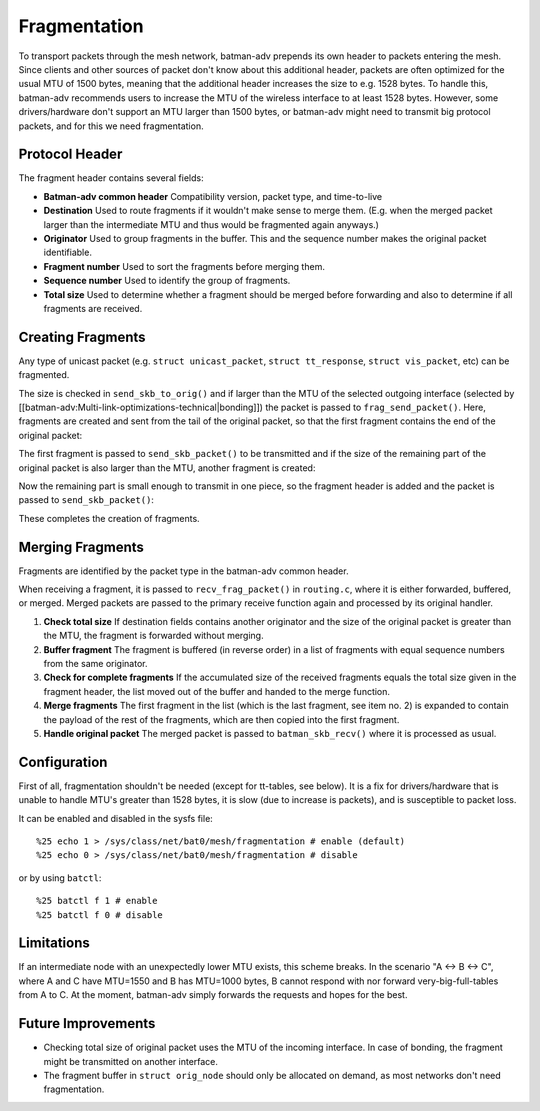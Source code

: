 Fragmentation
=============

To transport packets through the mesh network, batman-adv prepends its
own header to packets entering the mesh. Since clients and other sources
of packet don't know about this additional header, packets are often
optimized for the usual MTU of 1500 bytes, meaning that the additional
header increases the size to e.g. 1528 bytes. To handle this, batman-adv
recommends users to increase the MTU of the wireless interface to at
least 1528 bytes. However, some drivers/hardware don't support an MTU
larger than 1500 bytes, or batman-adv might need to transmit big
protocol packets, and for this we need fragmentation.

Protocol Header
---------------

The fragment header contains several fields:

-  **Batman-adv common header**
   Compatibility version, packet type, and time-to-live
-  **Destination**
   Used to route fragments if it wouldn't make sense to merge them.
   (E.g. when the merged packet larger than the intermediate MTU and
   thus would be fragmented again anyways.)
-  **Originator**
   Used to group fragments in the buffer. This and the sequence number
   makes the original packet identifiable.
-  **Fragment number**
   Used to sort the fragments before merging them.
-  **Sequence number**
   Used to identify the group of fragments.
-  **Total size**
   Used to determine whether a fragment should be merged before
   forwarding and also to determine if all fragments are received.

Creating Fragments
------------------

Any type of unicast packet (e.g. ``struct unicast_packet``,
``struct tt_response``, ``struct vis_packet``, etc) can be fragmented.

|image0|

The size is checked in ``send_skb_to_orig()`` and if larger than the MTU
of the selected outgoing interface (selected by
[[batman-adv:Multi-link-optimizations-technical\|bonding]]) the packet
is passed to ``frag_send_packet()``. Here, fragments are created and
sent from the tail of the original packet, so that the first fragment
contains the end of the original packet:

|image1|

The first fragment is passed to ``send_skb_packet()`` to be transmitted
and if the size of the remaining part of the original packet is also
larger than the MTU, another fragment is created:

|image2|

Now the remaining part is small enough to transmit in one piece, so the
fragment header is added and the packet is passed to
``send_skb_packet()``:

|image3|

These completes the creation of fragments.

Merging Fragments
-----------------

Fragments are identified by the packet type in the batman-adv common
header.

|image4|

When receiving a fragment, it is passed to ``recv_frag_packet()`` in
``routing.c``, where it is either forwarded, buffered, or merged. Merged
packets are passed to the primary receive function again and processed
by its original handler.

#. **Check total size**
   If destination fields contains another originator and the size of the
   original packet is greater than the MTU, the fragment is forwarded
   without merging.
#. **Buffer fragment**
   The fragment is buffered (in reverse order) in a list of fragments
   with equal sequence numbers from the same originator.
#. **Check for complete fragments**
   If the accumulated size of the received fragments equals the total
   size given in the fragment header, the list moved out of the buffer
   and handed to the merge function.
#. **Merge fragments**
   The first fragment in the list (which is the last fragment, see item
   no. 2) is expanded to contain the payload of the rest of the
   fragments, which are then copied into the first fragment.
#. **Handle original packet**
   The merged packet is passed to ``batman_skb_recv()`` where it is
   processed as usual.

Configuration
-------------

First of all, fragmentation shouldn't be needed (except for tt-tables,
see below). It is a fix for drivers/hardware that is unable to handle
MTU's greater than 1528 bytes, it is slow (due to increase is packets),
and is susceptible to packet loss.

It can be enabled and disabled in the sysfs file:

::

    %25 echo 1 > /sys/class/net/bat0/mesh/fragmentation # enable (default)
    %25 echo 0 > /sys/class/net/bat0/mesh/fragmentation # disable

or by using ``batctl``:

::

    %25 batctl f 1 # enable
    %25 batctl f 0 # disable

Limitations
-----------

If an intermediate node with an unexpectedly lower MTU exists, this
scheme breaks. In the scenario "A <-> B <-> C", where A and C have
MTU=1550 and B has MTU=1000 bytes, B cannot respond with nor forward
very-big-full-tables from A to C. At the moment, batman-adv simply
forwards the requests and hopes for the best.

Future Improvements
-------------------

-  Checking total size of original packet uses the MTU of the incoming
   interface. In case of bonding, the fragment might be transmitted on
   another interface.
-  The fragment buffer in ``struct orig_node`` should only be allocated
   on demand, as most networks don't need fragmentation.

.. |image0| image:: tx.png
.. |image1| image:: first_fragment.png
.. |image2| image:: second_fragment.png
.. |image3| image:: third_fragment.png
.. |image4| image:: rx.png

